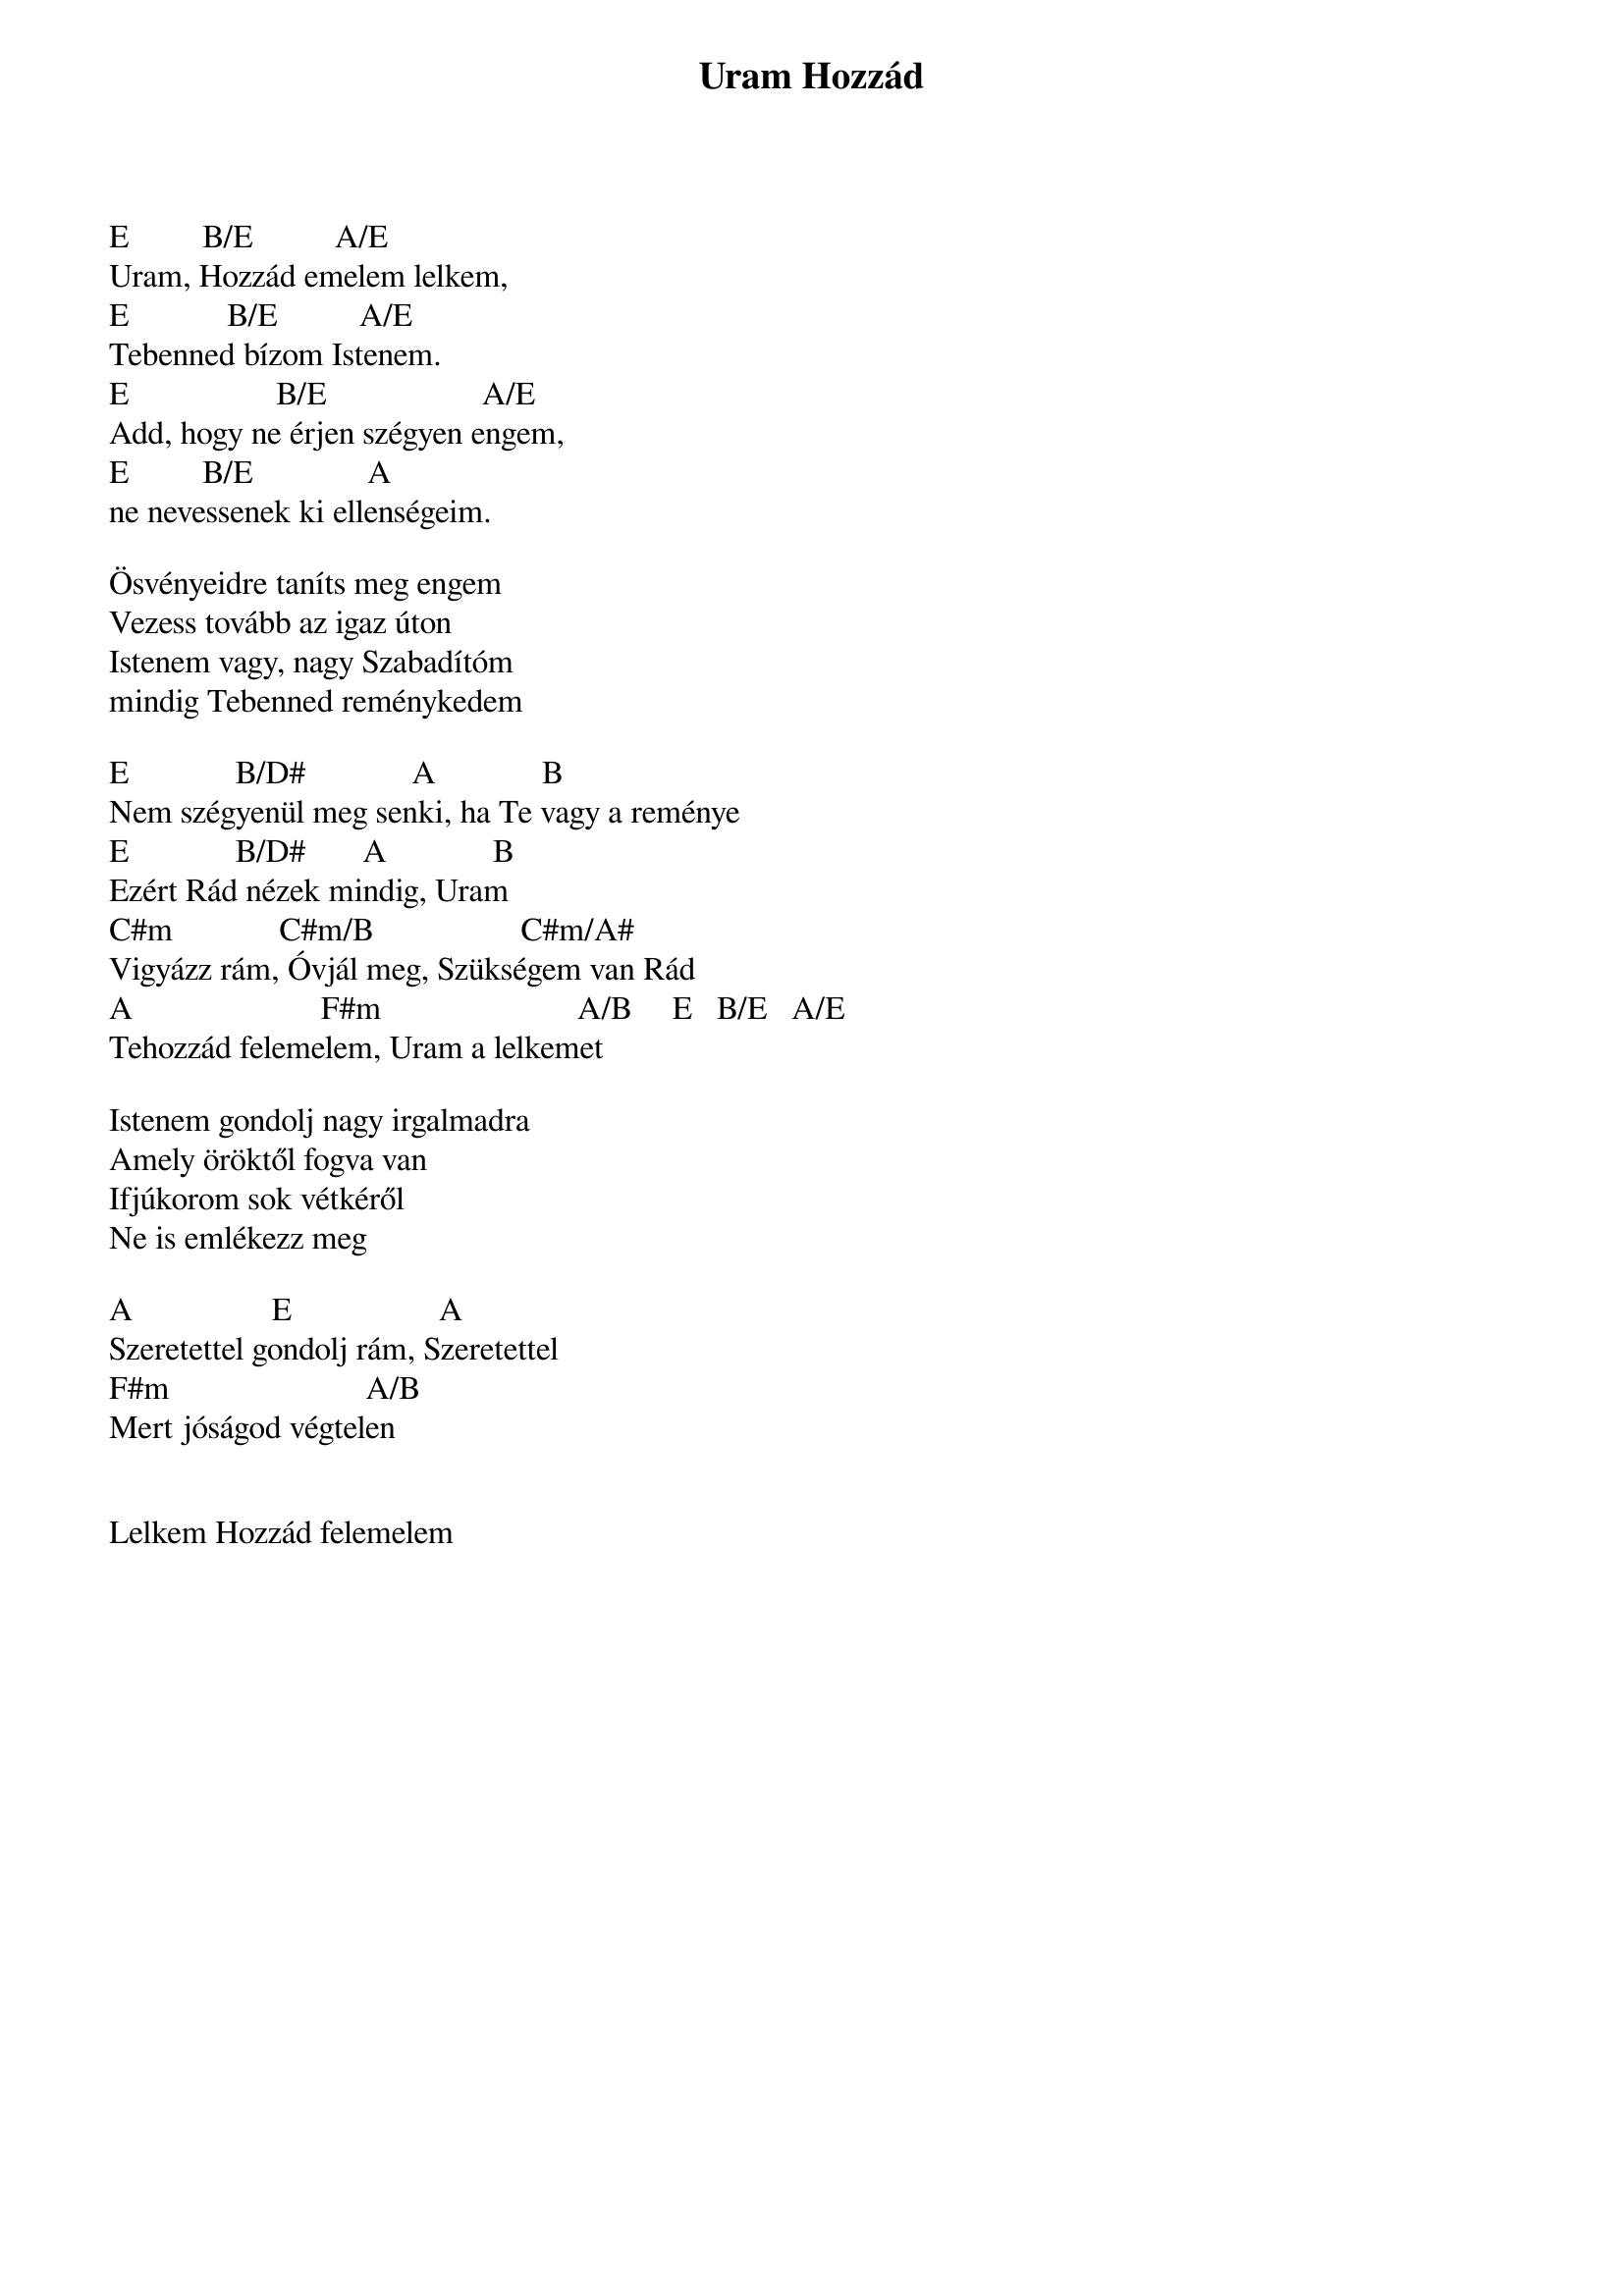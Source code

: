 {title: Uram Hozzád}
{key: E}
{tempo: }
{time: 4/4}
{duration: 0}


E         B/E          A/E
Uram, Hozzád emelem lelkem,
E            B/E          A/E
Tebenned bízom Istenem.
E                  B/E                   A/E
Add, hogy ne érjen szégyen engem,
E         B/E              A
ne nevessenek ki ellenségeim.
 
Ösvényeidre taníts meg engem
Vezess tovább az igaz úton
Istenem vagy, nagy Szabadítóm
mindig Tebenned reménykedem
 
E             B/D#             A             B
Nem szégyenül meg senki, ha Te vagy a reménye
E             B/D#       A             B
Ezért Rád nézek mindig, Uram
C#m             C#m/B                  C#m/A#
Vigyázz rám, Óvjál meg, Szükségem van Rád
A                       F#m                        A/B     E   B/E   A/E
Tehozzád felemelem, Uram a lelkemet
 
Istenem gondolj nagy irgalmadra
Amely öröktől fogva van
Ifjúkorom sok vétkéről
Ne is emlékezz meg
 
A                 E                  A
Szeretettel gondolj rám, Szeretettel
F#m                        A/B
Mert jóságod végtelen                   
 

Lelkem Hozzád felemelem